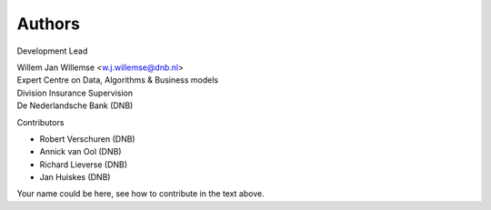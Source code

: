 =======
Authors
=======

Development Lead

| Willem Jan Willemse <w.j.willemse@dnb.nl>
| Expert Centre on Data, Algorithms & Business models
| Division Insurance Supervision
| De Nederlandsche Bank (DNB)

Contributors

* Robert Verschuren (DNB)
* Annick van Ool (DNB)
* Richard Lieverse (DNB)
* Jan Huiskes (DNB)

Your name could be here, see how to contribute in the text above.
